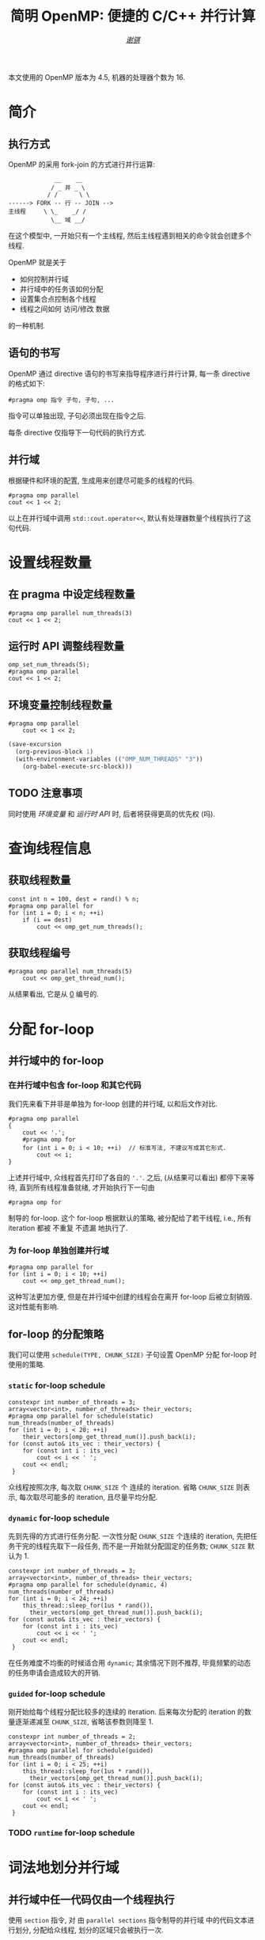 #+TITLE: 简明 OpenMP: 便捷的 C/C++ 并行计算
#+LANGUAGE: zh-CN
#+AUTHOR: [[https://github.com/shynur][/谢骐/]]
#+HTML_HEAD: <style> table, th, td {border: 1px solid;} </style>

本文使用的 OpenMP 版本为 \(4.5\), 机器的处理器个数为 \(16\).

* 简介
** 执行方式

OpenMP 的采用 fork-join 的方式进行并行运算:

#+BEGIN_EXAMPLE
             __    __
            / _ 并 _ \
           / /      \ \
------> FORK -- 行 -- JOIN -->
主线程     \ \_    _/ /
            \__ 域 __/
#+END_EXAMPLE

在这个模型中, 一开始只有一个主线程, 然后主线程遇到相关的命令就会创建多个线程.

OpenMP 就是关于
- 如何控制并行域
- 并行域中的任务该如何分配
- 设置集合点控制各个线程
- 线程之间如何 访问​/​修改 数据
的一种机制.

** 语句的书写

OpenMP 通过 directive 语句的书写来指导程序进行并行计算, 每一条 directive 的格式如下:
 : #pragma omp 指令 子句, 子句, ...
指令可以单独出现, 子句必须出现在指令之后.

每条 directive 仅指导下一句代码的执行方式.

** 并行域

#+CAPTION: 根据硬件和环境的配置, 生成用来创建尽可能多的线程的代码.
#+BEGIN_SRC C++
  #pragma omp parallel
  cout << 1 << 2;
#+END_SRC

以上在并行域中调用 ~std::cout.operator<<~, 默认有处理器数量个线程执行了这句代码.

* 设置线程数量
** 在 pragma 中设定线程数量

#+BEGIN_SRC C++
  #pragma omp parallel num_threads(3)
  cout << 1 << 2;
#+END_SRC

** 运行时 API 调整线程数量

#+BEGIN_SRC C++
  omp_set_num_threads(5);
  #pragma omp parallel
  cout << 1 << 2;
#+END_SRC

** 环境变量控制线程数量

#+BEGIN_SRC C++ :results none
  #pragma omp parallel
      cout << 1 << 2;
#+END_SRC

#+BEGIN_SRC emacs-lisp
  (save-excursion
    (org-previous-block 1)
    (with-environment-variables (("OMP_NUM_THREADS" "3"))
      (org-babel-execute-src-block)))
#+END_SRC

** TODO 注意事项

同时使用 [[环境变量控制线程数量][环境变量]] 和 [[运行时 API 调整线程数量][运行时 API]] 时, 后者将获得更高的优先权 (吗).

* 查询线程信息
** 获取线程数量

#+BEGIN_SRC C++
  const int n = 100, dest = rand() % n;
  #pragma omp parallel for
  for (int i = 0; i < n; ++i)
      if (i == dest)
          cout << omp_get_num_threads();
#+END_SRC

** 获取线程编号

#+BEGIN_SRC C++ :results verbatim
  #pragma omp parallel num_threads(5)
      cout << omp_get_thread_num();
#+END_SRC

从结果看出, 它是从 _0_ 编号的.

* 分配 for-loop
** 并行域中的 for-loop
*** 在并行域中包含 for-loop 和其它代码

我们先来看下并非是单独为 for-loop 创建的并行域, 以和后文作对比.

#+BEGIN_SRC C++
  #pragma omp parallel
  {
      cout << '.';
      #pragma omp for
      for (int i = 0; i < 10; ++i)  // 标准写法, 不建议写成其它形式.
          cout << i;
  }
#+END_SRC

上述并行域中, 众线程首先打印了各自的 ='.'=.
之后, (从结果可以看出) 都停下来等待, 直到所有线程准备就绪, 才开始执行下一句由
 : #pragma omp for
制导的 for-loop.
这个 for-loop 根据默认的策略, 被分配给了若干线程, i.e., 所有 iteration 都被 不重复 不遗漏 地执行了.

*** 为 for-loop 单独创建并行域

#+BEGIN_SRC C++ :results verbatim
  #pragma omp parallel for
  for (int i = 0; i < 10; ++i)
      cout << omp_get_thread_num();
#+END_SRC

这种写法更加方便, 但是在并行域中创建的线程会在离开 for-loop 后被立刻销毁.
这对性能有影响.

** for-loop 的分配策略

我们可以使用 ~schedule(TYPE, CHUNK_SIZE)~ 子句设置 OpenMP 分配 for-loop 时使用的策略.

*** ~static~ for-loop schedule

#+BEGIN_SRC C++
  constexpr int number_of_threads = 3;
  array<vector<int>, number_of_threads> their_vectors;
  #pragma omp parallel for schedule(static) num_threads(number_of_threads)
  for (int i = 0; i < 20; ++i)
      their_vectors[omp_get_thread_num()].push_back(i);
  for (const auto& its_vec : their_vectors) {
      for (const int i : its_vec)
          cout << i << ' ';
      cout << endl;
   }
#+END_SRC

众线程按照次序, 每次取 ~CHUNK_SIZE~ 个 连续的 iteration.
省略 ~CHUNK_SIZE~ 则表示, 每次取尽可能多的 iteration, 且尽量平均分配.

*** ~dynamic~ for-loop schedule

先到先得的方式进行任务分配.
一次性分配 ~CHUNK_SIZE~ 个连续的 iteration, 先把任务干完的线程先取下一段任务, 而不是一开始就分配固定的任务数;
~CHUNK_SIZE~ 默认为 \(1\).

#+BEGIN_SRC C++
  constexpr int number_of_threads = 3;
  array<vector<int>, number_of_threads> their_vectors;
  #pragma omp parallel for schedule(dynamic, 4) num_threads(number_of_threads)
  for (int i = 0; i < 24; ++i)
      this_thread::sleep_for(1us * rand()),
        their_vectors[omp_get_thread_num()].push_back(i);
  for (const auto& its_vec : their_vectors) {
      for (const int i : its_vec)
          cout << i << ' ';
      cout << endl;
   }
#+END_SRC

在任务难度不均衡的时候适合用 ~dynamic~; 其余情况下则不推荐, 毕竟频繁的动态的任务申请会造成较大的开销.

*** ~guided~ for-loop schedule

刚开始给每个线程分配比较多的连续的 iteration.
后来每次分配的 iteration 的数量逐渐递减至 ~CHUNK_SIZE~, 省略该参数则降至 \(1\).

#+BEGIN_SRC C++
  constexpr int number_of_threads = 2;
  array<vector<int>, number_of_threads> their_vectors;
  #pragma omp parallel for schedule(guided) num_threads(number_of_threads)
  for (int i = 0; i < 25; ++i)
      this_thread::sleep_for(1us * rand()),
        their_vectors[omp_get_thread_num()].push_back(i);
  for (const auto& its_vec : their_vectors) {
      for (const int i : its_vec)
          cout << i << ' ';
      cout << endl;
   }
#+END_SRC

*** TODO ~runtime~ for-loop schedule
* 词法地划分并行域
** 并行域中任一代码仅由一个线程执行

使用 ~section~ 指令, 对 由 ~parallel sections~ 指令制导的并行域 中的代码文本进行划分, 分配给众线程, 划分的区域只会被执行一次.

#+BEGIN_SRC C++ :results verbatim
  #pragma omp parallel sections num_threads(10)
  {
  #pragma omp section
      cout << omp_get_thread_num();
  #pragma omp section
      cout << omp_get_thread_num();
  #pragma omp section
      cout << omp_get_thread_num();
  }
#+END_SRC

** 并行域中某段代码仅由一个线程执行

#+BEGIN_SRC C++
  #pragma omp parallel num_threads(10)
  {
  #pragma omp single nowait
      for (int i = 0; i < 5; this_thread::sleep_for(4ms), ++i)
          cout << '.';
      this_thread::sleep_for(5ms);
      cout << omp_get_thread_num();
  }
#+END_SRC

若不写 ~nowait~ 子句, 则其它线程会等待那个 正在执行 由 ~single~ 指令制导的语句 的线程 执行完成, 在一起执行后续的代码.  (I.e., 存在一个隐式同步点.)

* 附录
** TODO 预编译指令

#+CAPTION: \(12\) 个指令
| ~parallel~          | 制导并行域                                                                  |
| ~for~               | 用在​_并行域中的 ~for~ 语句_​之前, for-loop 的迭代将会被分配给若干线程去执行 |
| ~parallel for~      | ~parallel~ 和 ~for~ 的组合, 制导 ~for~ 语句                                 |
| ~sections~          | 作用域中, 每一个由 ~section~ 子句 制导的代码块 将会被若干线程执行           |
| ~parallel sections~ | ~parallel~ 和 ~sections~ 的组合                                             |
| ~single~            | 用在并行域内, 标注的代码块将只被单个线程执行                                |
| ~critical~          | 互斥域                                                                      |
| ~flush~             | 保证线程内数据影响的一致性                                                  |
| ~barrier~           | 使并行域内的线程同步                                                        |
| ~atomic~            | 原子地执行                                                                  |
| ~master~            | 只由主线程执行                                                              |
| ~threadprivate~     | 指定若干变量为线程专有                                                      |

#+CAPTION: \(12\) 个子句
| ~private~                    | 指定若干变量在各线程中都有自己的私有副本                                                                                |
| ~firstprivate~               | 同 ~private~; 在变量进入 并行域​/​任务分担域 时, 继承主线程的同名变量作为初值                                            |
| ~lastprivate~                | 指定若干私有变量的值在并行处理之后复制到主线程的同名变量中, 负责拷贝的线程是 ~for~​/​~sections~ 任务分担中的最后一个线程 |
| ~reduction~                  | 指定若干变量是私有的, 并且在并行处理完这些变量后指定要规约的操作                                                        |
| ~nowait~                     | 指出并发线程可以忽略其它制导指令暗含的路障同步                                                                          |
| ~num~                        | _threads	指定并行域内的线程数目                                                                                      |
| ~schedule(type, chunk_size)~ | 指定 ~for~ 任务当中任务分配调度的类型                                                                                   |
| ~shared~                     | 指定若干变量为线程间的共享变量                                                                                          |
| ~ordered~                    | 按照串行循环次序执行 ~for~ 任务分担域内指定的代码                                                                       |
| ~copyprivate~                | 配合 ~single~ 指令, 将指定线程的专有变量广播到并行域内其它线程的同名变量中                                              |
| ~copyin~                     | 指定一个 ~threadprivate~ 类型的变量需要用主线程的同名变量进行初始化                                                     |
| ~default~                    | 并行域内变量的使用方式, 默认为 ~shared~                                                                                 |

** TODO API 函数

#+CAPTION: \(17\) 个函数
| ~omp_in_paralled~         | 处于并行域?                |
| ~omp_get_thread_num~      | 线程号                     |
| ~omp_set_num_threads~     | 设置后续的并行域的线程个数 |
| ~omp_get_num_threads~     | 当前并行域中的线程个数     |
| ~omp_get_max_threads~     | 并行域中可用的最大线程数目 |
| ~omp_get_num_procs~       | 处理器的个数               |
| ~omp_get_dynamic~         | 支持动态改变线程数目?      |
| ~omp_set_dynamic~         | 设置线程数目动态改变的功能 |
| ~omp_get_nested~          | 系统支持并行嵌套?          |
| ~omp_set_nested~          | 设置并行嵌套的功能         |
| ~omp_init(_nest)_lock~    | 初始化 (嵌套) 锁           |
| ~omp_destroy(_nest)_lock~ | 销毁 (嵌套) 锁             |
| ~omp_set(_nest)_lock~     | 设置 (嵌套) 锁             |
| ~omp_unset(_nest)_lock~   | (嵌套) 解锁操作            |
| ~omp_test(_nest)_lock~    | 非阻塞的 (嵌套) 加锁       |
| ~omp_get_wtime~           | 获取 wall time             |
| ~omp_set_wtime~           | 设置 wall time             |

** DONE 测试
*** [#A] for-loop

#+BEGIN_SRC C++ :results none
    constexpr int threads_cnt = 3;
    vector<vector<int>> vec(threads_cnt);

    #pragma omp parallel for schedule(dynamic) num_threads(threads_cnt)
    for (int i = 0; i < 100; ++i)
        vec[omp_get_thread_num()].push_back(i);

    for (int i = 0; i < threads_cnt; cout << endl, ++i) {
        cout << "Thread_" << i << ' ';

        const auto& th_vec{vec[i]};
        if (int start; th_vec.empty())
            continue;
        else
            if (cout << (start = th_vec[0]); th_vec.size() == 1)
                continue;
            else {
                int end = start;
                for (size_t idx = 1; idx < th_vec.size(); end = th_vec[idx], ++idx)
                    if (th_vec[idx] != end + 1) {
                        if (start == end)
                            cout << ' ';
                        else
                            cout << '-' << end << ' ';
                        cout << (start = th_vec[idx]);
                    }
                if (start != end)
                    cout << '-' << end;
            }
    }
#+END_SRC

*** [#B] 蒙特卡罗

#+BEGIN_SRC C++
  int in_circle = 0;
  constexpr int total = 10'0000;
  srand(total);
  #pragma omp parallel for
  for (int i = 0; i < total; ++i)
      if (double x = rand() / static_cast<double>(RAND_MAX),
                 y = rand() / static_cast<double>(RAND_MAX);
          x * x + y * y < 1)
  #pragma omp critical
          ++in_circle;
  cout << (4.0 * in_circle / total);
#+END_SRC

#+RESULTS:
: 3.11164

* COMMENT File Local Variables

Local Variables:
eval: (require 'ob-C)
org-babel-C++-compiler: "g++.exe  \
                          -std=c++20 -Wall -O0  \
                          -fopenmp "
org-babel-default-header-args:C++: ((:includes   . ("<iostream>"
                                                    "<vector>"
                                                    "<array>"
                                                    "<thread>"
                                                    "<cstdlib>"
                                                    "<omp.h>"))
                                    (:namespaces . (::std
                                                    ::std::chrono_literals))
                                    (:main       . "自动包装到 main 函数中"))
org-confirm-babel-evaluate: nil
eval: (define-abbrev org-mode-abbrev-table
        "begcpp" "#+BEGIN_SRC C++\n#+END_SRC"
        (lambda ()
          (previous-line 1)
          (end-of-line)))
eval: (define-abbrev org-mode-abbrev-table
        "pragmaomp" "#pragma omp "
        (lambda ()
          (insert (completing-read "#pragma omp "
                                   '("parallel"
                                     "for"
                                     "parallel for"
                                     "sections"
                                     "parallel sections"
                                     "single"
                                     "critical"
                                     "flush"
                                     "barrier"
                                     "atomic"
                                     "master"
                                     "threadprivate"))
                  ?\s)
          (while t
            (insert (completing-read "子句: " '("private"
                                                "firstprivate"
                                                "lastprivate"
                                                "reduction"
                                                "nowait"
                                                "num"
                                                "schedule()"
                                                "shared"
                                                "ordered"
                                                "copyprivate"
                                                "copyin"
                                                "default"))
                    ?\s))))
eval: (abbrev-mode)
eval: (electric-quote-local-mode -1)
coding: utf-8-unix
End:
